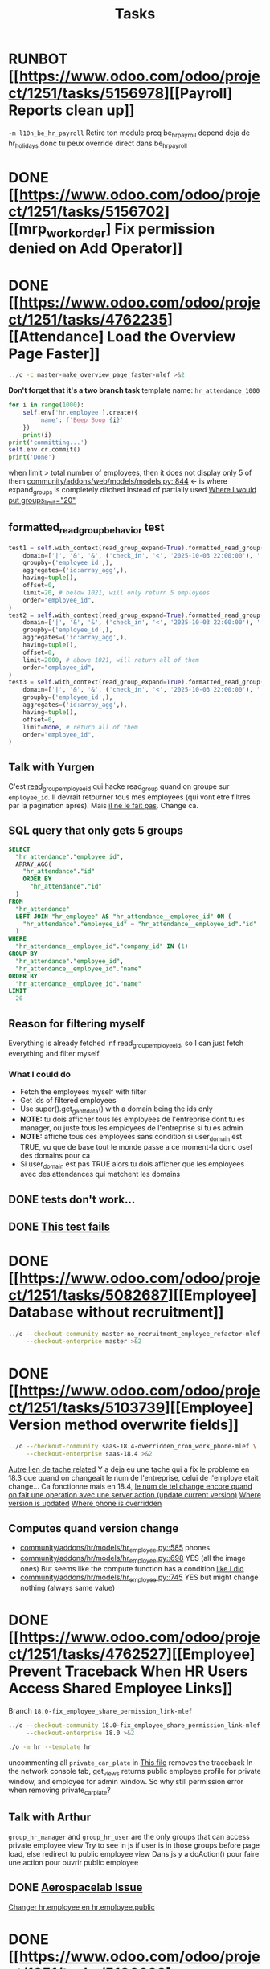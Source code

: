 #+title: Tasks

* RUNBOT [[https://www.odoo.com/odoo/project/1251/tasks/5156978][[Payroll] Reports clean up]]
=-m l10n_be_hr_payroll=
Retire ton module prcq be_hr_payroll depend deja de hr_holidays donc tu peux override direct dans be_hr_payroll
* DONE [[https://www.odoo.com/odoo/project/1251/tasks/5156702][[mrp_workorder] Fix permission denied on Add Operator]]
* DONE [[https://www.odoo.com/odoo/project/1251/tasks/4762235][[Attendance] Load the Overview Page Faster]]
#+begin_src bash :results silent
../o -c master-make_overview_page_faster-mlef >&2
#+end_src
*Don't forget that it's a two branch task*
template name: =hr_attendance_1000=
#+begin_src python
for i in range(1000):
    self.env['hr.employee'].create({
        'name': f'Beep Boop {i}'
    })
    print(i)
print('committing...')
self.env.cr.commit()
print('Done')
#+end_src
when limit > total number of employees, then it does not display only 5 of them
[[project:community/addons/web/models/models.py::844][community/addons/web/models/models.py::844]] <- is where expand_groups is completely ditched instead of partially used
[[project:enterprise/hr_attendance_gantt/views/hr_attendance_gantt.xml::71][Where I would put groups_limit="20"]]
** formatted_read_group_behavior test
#+begin_src python
test1 = self.with_context(read_group_expand=True).formatted_read_group(
    domain=['|', '&', '&', ('check_in', '<', '2025-10-03 22:00:00'), '|', '&', ('check_in', '<', '2025-10-03 12:02:59'), ('check_out', '=', False), ('check_out', '>', '2025-10-02 22:00:00'), ('employee_id.active', '=', True), '&', ('check_out', '<', '2025-10-02 22:00:00'), ('check_in', '>', datetime.datetime(2025, 8, 3, 22, 0))],
    groupby=('employee_id',),
    aggregates=('id:array_agg',),
    having=tuple(),
    offset=0,
    limit=20, # below 1021, will only return 5 employees
    order="employee_id",
)
test2 = self.with_context(read_group_expand=True).formatted_read_group(
    domain=['|', '&', '&', ('check_in', '<', '2025-10-03 22:00:00'), '|', '&', ('check_in', '<', '2025-10-03 12:02:59'), ('check_out', '=', False), ('check_out', '>', '2025-10-02 22:00:00'), ('employee_id.active', '=', True), '&', ('check_out', '<', '2025-10-02 22:00:00'), ('check_in', '>', datetime.datetime(2025, 8, 3, 22, 0))],
    groupby=('employee_id',),
    aggregates=('id:array_agg',),
    having=tuple(),
    offset=0,
    limit=2000, # above 1021, will return all of them
    order="employee_id",
)
test3 = self.with_context(read_group_expand=True).formatted_read_group(
    domain=['|', '&', '&', ('check_in', '<', '2025-10-03 22:00:00'), '|', '&', ('check_in', '<', '2025-10-03 12:02:59'), ('check_out', '=', False), ('check_out', '>', '2025-10-02 22:00:00'), ('employee_id.active', '=', True), '&', ('check_out', '<', '2025-10-02 22:00:00'), ('check_in', '>', datetime.datetime(2025, 8, 3, 22, 0))],
    groupby=('employee_id',),
    aggregates=('id:array_agg',),
    having=tuple(),
    offset=0,
    limit=None, # return all of them
    order="employee_id",
)
#+end_src
** Talk with Yurgen
C'est [[project:community/addons/hr_attendance/models/hr_attendance.py::557][read_group_employee_id]] qui hacke read_group quand on groupe sur =employee_id=. Il devrait retourner tous mes employees (qui vont etre filtres par la pagination apres). Mais _il ne le fait pas_. Change ca.
** SQL query that only gets 5 groups
#+begin_src sql
SELECT
  "hr_attendance"."employee_id",
  ARRAY_AGG(
    "hr_attendance"."id"
    ORDER BY
      "hr_attendance"."id"
  )
FROM
  "hr_attendance"
  LEFT JOIN "hr_employee" AS "hr_attendance__employee_id" ON (
    "hr_attendance"."employee_id" = "hr_attendance__employee_id"."id"
  )
WHERE
  "hr_attendance__employee_id"."company_id" IN (1)
GROUP BY
  "hr_attendance"."employee_id",
  "hr_attendance__employee_id"."name"
ORDER BY
  "hr_attendance__employee_id"."name"
LIMIT
  20
#+end_src
** Reason for filtering myself
Everything is already fetched inf read_group_employee_id, so I can just fetch everything and filter myself.
*** What I could do
- Fetch the employees myself with filter
- Get Ids of filtered employees
- Use super().get_gantt_data() with a domain being the ids only
- *NOTE:* tu dois afficher tous les employees de l'entreprise dont tu es manager, ou juste tous les employees de l'entreprise si tu es admin
- *NOTE:* affiche tous ces employees sans condition si user_domain est TRUE, vu que de base tout le monde passe a ce moment-la donc osef des domains pour ca
- Si user_domain est pas TRUE alors tu dois afficher que les employees avec des attendances qui matchent les domains
** DONE tests don't work...
** DONE [[project:community/addons/hr_attendance/tests/test_hr_attendance_process.py::78][This test fails]]
* DONE [[https://www.odoo.com/odoo/project/1251/tasks/5082687][[Employee] Database without recruitment]]
#+begin_src bash :results silent
../o --checkout-community master-no_recruitment_employee_refactor-mlef \
     --checkout-enterprise master >&2
#+end_src

* DONE [[https://www.odoo.com/odoo/project/1251/tasks/5103739][[Employee] Version method overwrite fields]]
#+begin_src bash :results silent
../o --checkout-community saas-18.4-overridden_cron_work_phone-mlef \
     --checkout-enterprise saas-18.4 >&2
#+end_src
[[https://www.odoo.com/odoo/project.task/5079964][Autre lien de tache related]]
Y a deja eu une tache qui a fix le probleme en 18.3 que quand on changeait le num de l'entreprise, celui de l'employe etait change...
Ca fonctionne mais en 18.4, [[https://drive.google.com/file/d/1hufZwcVHU0nWbCTP7eSEY6KL0irC3qIm/view][le num de tel change encore quand on fait une operation avec une server action (update current version)]]
[[project:community/addons/hr/models/hr_employee.py::376][Where version is updated]]
[[project:community/addons/hr/models/hr_employee.py::587][Where phone is overridden]]
** Computes quand version change
- [[project:community/addons/hr/models/hr_employee.py::585][community/addons/hr/models/hr_employee.py::585]] phones
- [[project:community/addons/hr/models/hr_employee.py::698][community/addons/hr/models/hr_employee.py::698]] YES (all the image ones)
  But seems like the compute function has a condition [[project:community/addons/hr/models/hr_employee.py::718][like I did]]
- [[project:community/addons/hr/models/hr_employee.py::745][community/addons/hr/models/hr_employee.py::745]] YES but might change nothing (always same value)

* DONE [[https://www.odoo.com/odoo/project/1251/tasks/4762527][[Employee] Prevent Traceback When HR Users Access Shared Employee Links]]
Branch =18.0-fix_employee_share_permission_link-mlef=
#+begin_src bash :results silent
../o --checkout-community 18.0-fix_employee_share_permission_link-mlef \
     --checkout-enterprise 18.0 >&2
#+end_src
#+begin_src bash :results silent
./o -m hr --template hr
#+end_src
uncommenting all =private_car_plate= in [[project:community/addons/hr/views/hr_employee_views.xml::20][This file]] removes the traceback
In the network console tab, get_views returns public employee profile for private window, and employee for admin window.
So why still permission error when removing private_car_plate?
** Talk with Arthur
~group_hr_manager~ and ~group_hr_user~ are the only groups that can access private employee view
Try to see in js if user is in those groups before page load, else redirect to public employee view
Dans js y a doAction() pour faire une action pour ouvrir public employee
** DONE [[https://github.com/odoo/odoo/pull/228623#issuecomment-3381553847][Aerospacelab Issue]]
[[project:enterprise/mrp_workorder/views/mrp_workorder_views.xml::459][Changer hr.employee en hr.employee.public]]
* DONE [[https://www.odoo.com/odoo/project/1251/tasks/5106638][[hr_attendance] Extra hours smart button gives stacktrace]]
- [[project:community/addons/hr_attendance/views/hr_employee_view.xml::131][where check_in defined for list view]]
#+begin_src bash :results silent
../o --checkout-community master-fix_extra_hours_stack_trace-mlef \
     --checkout-enterprise master >&2
#+end_src

check_in seems to be defined in attendances and not allocations...
** [[project:community/addons/hr_attendance/static/src/views/extra_hours_list_view.js::30][community/addons/hr_attendance/static/src/views/extra_hours_list_view.js::30]]
shouldDisplay is true when display_extra_hours is true
check_in is in domain from searchModel

* DONE [[https://www.odoo.com/odoo/my-tasks/5026228][[hr_holidays] Add back a well-formatted "Extra Hours" section in the Time Off dashboard]]
Made from [[https://www.odoo.com/odoo/all-tasks/4774528][task 4774528]]
#+begin_src bash :results silent
../o --checkout-community master-hr_holidays_attendance-add_well_formatted_extra_hours-mlef \
     --checkout-enterprise master >&2
#+end_src
#+begin_src bash
./o -m hr_holidays_attendance --template holidays_attendance
#+end_src

Branch: =master-hr_holidays_attendance-add_well_formatted_extra_hours-mlef=

=-m hr_attendance,hr_holidays,hr_contract=

- Add the employee.total_overtime if > 0 and if overtime is not checked on Hide on Dashboard && Deduct Extra Hours is checked
  This spec has been changed when talking with bedo

** DONE extra hours does not appear on the dashboard anymore...
** DONE add tests

** DONE [[https://runbot.odoo.com/runbot/batch/2095917/build/87408979][FIX the Runbot Issues!]]
=./o -m hr_attendance,hr_holidays,hr_contract -t :TestExpiringLeaves=

** DONE Natalie's code crashes (unable to test via gui)
[[project:community/addons/hr_holidays_attendance/models/hr_employee.py::17][community/addons/hr_holidays_attendance/models/hr_employee.py::17]]
** Talk with bedo
hr_employee
pour leave types qui demandent pas allocations & qui sont coches sur "deduct extra hours", dans _get_consumed_leaves(), je dois rajouter dans var envoyee sur discord, mais False au lieu de [allocation] (False c'est l'allocation qui n'en es pas une)

=allocations_leaves_consumed[<employee>][<holiday_status>][False]=

Je dois faire le allocations_data.update({}) mais dans false

*Extra stuff to do*
Time off type > Si coche / decoche requires allocation, alors decoche / coche hide on dashboard
Idem pour deduct extra hours
- Do a computed property, stored readonly=false so that it change (and can still be changed by user) the checkbox


** Talk with bedo 2
garder changements ligne 586 dans hr employee:
#+BEGIN_SRC
leave_type_data[False]['virtual_leaves_taken'] += allocated_time
leave_type_data[False]['virtual_remaining_leaves'] -= allocated_time
if leave.state == 'validate':
    leave_type_data[False]['remaining_leaves'] -= allocated_time
    leave_type_data[False]['leaves_taken'] += allocated_time
#+END_SRC
Prendre tous les overtime_Ids de l;employee et y prendre leur duration_real
Et apres dans la get_allocation_data overriden, dans le if (pas le else) je rajoute ca sur max_Leaves, virtual_remaining_leaves and remaining_leaves


Et retirer dans la condition le =or not leave_type.requires_allocation=

* WAIT [[https://www.odoo.com/odoo/my-tasks/4985543][[L10N_BE_Payroll] Changes since previous version]]
**master**
Chatter seems to be mail_message.py
OR mail_thread.py (hr_version inherits it)
Adding =tracking=True= in a python field makes the chatter send a message each time it is modified

in 18.3, the summary changes are in [[project:enterprise/hr_contract_salary/controllers/main.py::849]]
In the same file, the function is used. But I can't find a way to get the same logging as in the picture

The diff message is in send_diff_email:
[[project:enterprise/hr_contract_salary/controllers/main.py::899]]
To get it, you have to sign a new _offer_ in the Recruitment app.
I did it with Billy Kyle

=-m l10n_be_hr_payroll,hr_contract_salary=
Xavier (xbo) connait les trucs sur les tracking values (groups specifiques + perms, etc.)

WIP on branch *master-hr_contract_salary-add_diff_message_on_employee-mlef*

** FIXME recent PRs made changes on code I am supposed to delete
[[project:enterprise/hr_contract_salary/controllers/main.py::683][enterprise/hr_contract_salary/controllers/main.py::683]]

** talk with xavier (xbo)
Try to replace [[project:enterprise/hr_contract_salary/controllers/main.py::714]]
By =employee.create_version()=
[[project:community/addons/hr/models/hr_employee.py::383]]
Vals (in theory) are the same as the one passed in old code.

After that, with the small [[https://github.com/odoo/odoo/pull/222744/files#diff-1c37517a76b393d1d30c2b03e96611643a747d12c13b086653989f4068c660b2R447-R450][pr he sent]] tracking values should take care of it. Maybe git pull to get the changes.

After that, delete the old diff message you made
* WAIT [[[https://www.odoo.com/odoo/my-tasks/5013546][Employee] Migrate all "general" data to demo data]]
General data: =community/addons/hr/data/hr_data.xml=
Demo data: =community/addons/hr/data/hr_demo.xml=
Task is awaiting for some talks. Arthur knows a bit about it. He comes back from holidays on the 13 of aug


* DONE [[https://www.odoo.com/odoo/project/1251/tasks/4784231][[Recruitment] Make the interview links expire when a candidate is refused/archived or has signed]]
#+begin_src bash :results silent
../o --checkout-community master-hr-recruitment-survey-expire-ksni \
     --checkout-enterprise master >&2
#+end_src
#+begin_src bash
./o -m hr_recruitment_survey --template interviews
#+end_src

#+RESULTS:

[[https://github.com/odoo/odoo/pull/210980][Community PR]]
[[https://runbot.odoo.com/runbot/bundle/master-hr-recruitment-survey-expire-ksni-371641][Runbot]]
/Prakash/ has given great info in the discord channel

* DONE [[https://www.odoo.com/odoo/project/1251/tasks/5048292][[Appraisal] Default employee_id on goal creation]]
#+begin_src bash :results silent
../o --checkout-community saas-18.2 \
     --checkout-enterprise saas-18.2-default_employee_id_on_goal_creation-mlef >&2
#+end_src
[[https://github.com/odoo/enterprise/pull/93522][pr]]
=-m hr_appraisal=
Version *saas-18.2*
Branch: =saas-18.2-default_employee_id_on_goal_creation-mlef=
Put on context when clicking on "Goals" from employee the employee id, if directly click on "Goals" then leave the employee field empty.
[[project:enterprise/hr_appraisal/views/hr_appraisal_views.xml::27][Goals smart button]]
[[project:enterprise/hr_appraisal/models/hr_appraisal.py::536][Context passed to action]]
** DONE forward port (wait for [[https://runbot.odoo.com/runbot/bundle/19-0-saas-18-2-default-employee-id-on-goal-creation-mlef-468974-fw-406044][runbot]])
- #96687 [FIX] hr_appraisal: Goal creation default employee
#+begin_src bash :results silent
../o --checkout-community 19.0 \
     --checkout-enterprise 19.0-saas-18.2-default_employee_id_on_goal_creation-mlef-468974-fw >&2
#+end_src
#+begin_src bash
./o -m hr_appraisal -d -t :TestHrAppraisalGoal
#+end_src
* CANCEL [[https://www.odoo.com/odoo/my-tasks/4980966][[l10n_in_Payroll] Fix the basic rule calculation condition in the Python code]]
+18.0+ *master*
=master-l10n_in_hr_payroll-minimum_wage_check-mlef=
PR:
https://github.com/odoo/enterprise/pull/35602

File:
l10n_in_hr_payroll/data/hr_rule_parameters_data.xml

Hint:
https://github.com/odoo/enterprise/pull/35602#discussion_r1119774480

Rule (Basic Salary, India: Regular Pay):
=result = max(payslip._rule_parameter('l10n_in_basic_value'), payslip.paid_amount * payslip._rule_parameter('l10n_in_basic_percent') * payslip._rule_parameter('l10n_in_basic_days'))=
Since payslip.paid_amout is 0, it thus does =max(700, 0)=

- empecher MONTHLY wage to be under the value
- et retirer max dans rule
- wage_hourly = hourly wage
- wage = monthly wage
- on master and not 18.0

** [X]
should I continue with what I was doing? Like the check, migration, etc.?
If so, the hourly_wage needs to be converted to a monthly wage to be checked against l10n_in_basic_value (?)
-> Update: it has been CANCELLED

** Talk with David PO
***  Should ask suga for minimum wage (the monthly, the hourly and the fixed one) and use those values instead
***  The constraint will have to be applied to all wage types. Not just monthly
***  Do not add case at right of payroll tab
***  Remove "From l10n_basic_value" from ui error message
***  The test will have to be changed accordingly
***  Migrate it all to 19.0 (19.1?)

* DONE [[https://www.odoo.com/odoo/my-tasks/5042323][[Payroll] Work entries]]
=-m hr_payroll=
The code that check if the work entry is not validated before deletion can be found at:
- [[project:community/addons/hr_work_entry/static/src/views/work_entry_calendar/work_entry_calendar_controller.js::151]] (for work entries view from employees)
  - [[project:enterprise/hr_work_entry_enterprise/static/src/work_entries_gantt_renderer.js::272]] (for work entries view from payroll)

* CANCEL [[https://www.odoo.com/odoo/my-tasks/4774528][[Attendance] Support Tolerance-Based Extra Hours Calculation Without Active Contract]]
=-m hr_attendance,hr_holidays,hr_contract=
=community/addons/hr_holidays/static/src/dashboard/time_off_card.xml= pour le format mauvais du time off dashboard
** Review SUGA - May 12, 2025:
38:00 / week = 7:36 hours a day
So 10:00 = 10:00 - 7:36 = 2:24 hours of overtime

On a 40h / week contract, extra hours seems legit
*DO NOT* drop the DB! I have done tests.

*The contract does not change anything.*
It's just the *working hours* under _Employee/WorkInfo/Schedule/Working Hours_

* FIXME [[https://www.odoo.com/odoo/my-tasks/4901052][[Salary Config] Allow fields of salary config to be archived]]
#+begin_src bash :results silent
../o --checkout-community master \
     --checkout-enterprise master-hr_contract_salary-archivable_salaries-mlef >&2
#+end_src
**master**
archiver = mettre: active = fields.boolean(default=false) dans model
clean db = remove the fields you don't like (not a real dropdb _at all_)
-i hr_contract_salary
* CANCEL [[https://www.odoo.com/odoo/project/1251/tasks/4879294][[Payroll] When selecting employees from payrun, remove launch plan]]
* Configuration
#+name: Count number of tasks
#+begin_src elisp :results none
(save-excursion
  (goto-char (point-min))
  (let ((counts (make-hash-table :test 'equal)))
    (while (re-search-forward "^\\* \\([^[:space:]]+\\)" nil t)
      (let ((word (match-string 1)))
        (unless (string= word "Configuration")
          (puthash "Total" (1+ (or (gethash "Total" counts 0) 0)) counts)
          (puthash word (1+ (or (gethash word counts 0) 0)) counts)
		  )))
    (message (mapconcat
              (lambda (pair)
                (format "%s: %d" (car pair) (cdr pair)))
              (loop for k being the hash-keys of counts
                    using (hash-value v)
                    collect (cons k v))
              "\n")
             )))
#+END_src

# Local Variables:
# eval: (org-overview)
# End:
